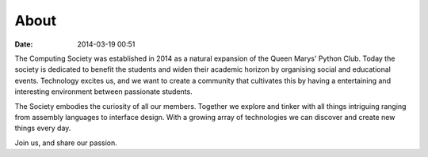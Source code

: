 =====
About
=====

:date: 2014-03-19 00:51

The Computing Society was established in 2014 as a natural expansion of the
Queen Marys' Python Club. Today the society is dedicated to benefit the students
and widen their academic horizon by organising social and educational events.
Technology excites us, and we want to create a community that cultivates this by
having a entertaining and interesting environment between passionate students.

The Society embodies the curiosity of all our members. Together we explore and
tinker with all things intriguing ranging from assembly languages to interface
design. With a growing array of technologies we can discover and create new
things every day.

Join us, and share our passion.
